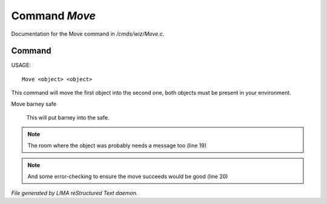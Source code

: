 ***************
Command *Move*
***************

Documentation for the Move command in */cmds/wiz/Move.c*.

Command
=======

USAGE::

	 Move <object> <object>

This command will move the first object into the second one,
both objects must be present in your environment.

Move barney safe

  This will put barney into the safe.


.. note:: The room where the object was probably needs a message too (line 19)
.. note:: And some error-checking to ensure the move succeeds would be good (line 20)

*File generated by LIMA reStructured Text daemon.*
